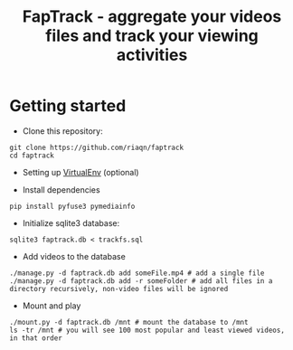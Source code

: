 #+TITLE: FapTrack - aggregate your videos files and track your viewing activities

* Getting started
    - Clone this repository: 
    #+BEGIN_SRC 
        git clone https://github.com/riaqn/faptrack
        cd faptrack
    #+END_SRC

    - Setting up [[https://virtualenv.pypa.io/en/latest/][VirtualEnv]] (optional)

    - Install dependencies
    #+BEGIN_SRC
    pip install pyfuse3 pymediainfo
    #+END_SRC

    - Initialize sqlite3 database: 
    #+BEGIN_SRC
     sqlite3 faptrack.db < trackfs.sql
    #+END_SRC

    - Add videos to the database
    #+BEGIN_SRC
    ./manage.py -d faptrack.db add someFile.mp4 # add a single file
    ./manage.py -d faptrack.db add -r someFolder # add all files in a directory recursively, non-video files will be ignored
    #+END_SRC
    
    - Mount and play
    #+BEGIN_SRC
    ./mount.py -d faptrack.db /mnt # mount the database to /mnt
    ls -tr /mnt # you will see 100 most popular and least viewed videos, in that order
    #+END_SRC
